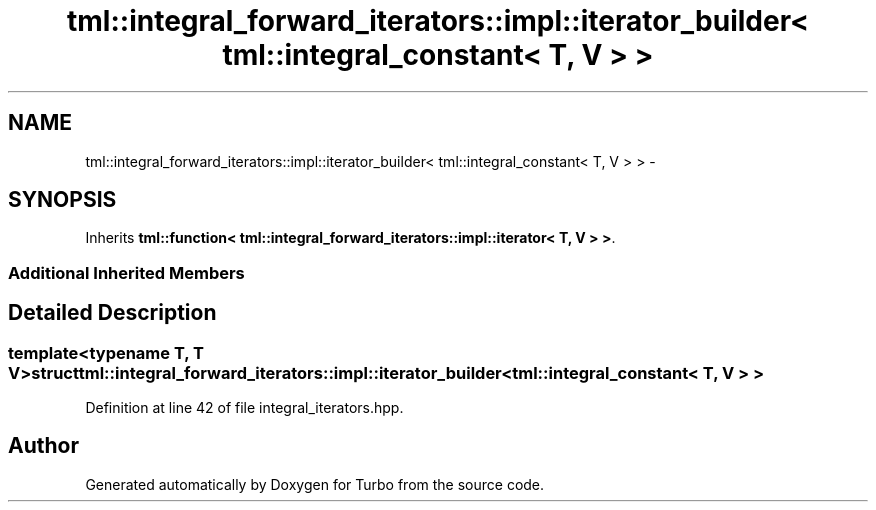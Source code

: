 .TH "tml::integral_forward_iterators::impl::iterator_builder< tml::integral_constant< T, V > >" 3 "Fri Aug 22 2014" "Turbo" \" -*- nroff -*-
.ad l
.nh
.SH NAME
tml::integral_forward_iterators::impl::iterator_builder< tml::integral_constant< T, V > > \- 
.SH SYNOPSIS
.br
.PP
.PP
Inherits \fBtml::function< tml::integral_forward_iterators::impl::iterator< T, V > >\fP\&.
.SS "Additional Inherited Members"
.SH "Detailed Description"
.PP 

.SS "template<typename T, T V>struct tml::integral_forward_iterators::impl::iterator_builder< tml::integral_constant< T, V > >"

.PP
Definition at line 42 of file integral_iterators\&.hpp\&.

.SH "Author"
.PP 
Generated automatically by Doxygen for Turbo from the source code\&.
